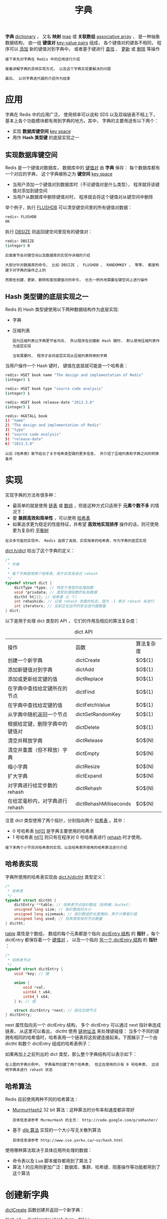 #+TITLE: 字典
#+HTML_HEAD: <link rel="stylesheet" type="text/css" href="../css/main.css" />
#+HTML_LINK_HOME: ./data_structure.html
#+HTML_LINK_UP: ./adlist.html
#+OPTIONS: num:nil timestamp:nil ^:nil

*字典* _dictionary_ ， 又名 *映射* _map_ 或 *关联数组*  _associative array_ ， 是一种抽象数据结构， 由一组 *键值对* _key-value pairs_ 组成， 各个键值对的键各不相同， 程序可以 _添加_ 新的键值对到字典中， 或者基于键进行 _查找_ 、 _更新_ 或 _删除_ 等操作 

#+BEGIN_EXAMPLE
  接下来先对字典在 Redis 中的应用进行介绍

  接着讲解字典的具体实现方式， 以及这个字典实现要解决的问题

  最后， 以对字典迭代器的介绍作为结束
#+END_EXAMPLE
* 应用
字典在 Redis 中的应用广泛， 使用频率可以说和 SDS 以及双端链表不相上下， 基本上各个功能模块都有用到字典的地方。其中， 字典的主要用途有以下两个：
+ 实现 *数据库键空间* _key space_
+ 用作 *Hash 类型键* 的底层实现之一
  
** 实现数据库键空间
Redis 是一个键值对数据库， 数据库中的 _键值对_ 由 *字典* 保存： 每个数据库都有一个对应的字典， 这个字典被称之为 *键空间* _key space_
+ 当用户添加一个键值对到数据库时（不论键值对是什么类型）， 程序就将该键值对添加到键空间
+ 当用户从数据库中删除键值对时， 程序就会将这个键值对从键空间中删除

举个例子，执行 _FLUSHDB_ 可以清空键空间里的所有键值对数据：

#+begin_src sh 
  redis> FLUSHDB
  OK
#+end_src

执行 _DBSIZE_ 则返回键空间里现有的键值对：

#+begin_src sh 
  redis> DBSIZE
  (integer) 0
#+end_src

#+begin_example
  后面章节会对键空间以及数据库的实现作详细的介绍

  大部分针对数据库的命令， 比如 DBSIZE 、 FLUSHDB 、 RANDOMKEY ， 等等， 都是构建于对字典的操作之上的

  而那些创建、更新、删除和查找键值对的命令， 也无一例外地需要在键空间上进行操作
#+end_example
** Hash 类型键的底层实现之一
Redis 的 Hash 类型键使用以下两种数据结构作为底层实现:
+ 字典
+ 压缩列表

  #+begin_example
    因为压缩列表比字典更节省内存， 所以程序在创建新 Hash 键时， 默认使用压缩列表作为底层实现

    当有需要时， 程序才会将底层实现从压缩列表转换到字典
  #+end_example

当用户操作一个 Hash 键时， 键值在底层就可能是一个哈希表：

#+begin_src sh 
  redis> HSET book name "The design and implementation of Redis"
  (integer) 1

  redis> HSET book type "source code analysis"
  (integer) 1

  redis> HSET book release-date "2013.3.8"
  (integer) 1

  redis> HGETALL book
  1) "name"
  2) "The design and implementation of Redis"
  3) "type"
  4) "source code analysis"
  5) "release-date"
  6) "2013.3.8"
#+end_src

#+begin_example
  以后《哈希表》章节给出了关于哈希类型键的更多信息， 并介绍了压缩列表和字典之间的转换条件
#+end_example
* 实现
实现字典的方法有很多种：
+ 最简单的就是使用 _链表_ 或 _数组_ ，但是这种方式只适用于 *元素个数不多* 的情况下：
+ 要 *兼顾高效和简单性* ，可以使用 _哈希表_
+ 如果追求更为稳定的性能特征，并希望 *高效地实现排序* 操作的话，则可使用更为复杂的 _平衡树_ 

#+begin_example
在众多可能的实现中， Redis 选择了高效、实现简单的哈希表，作为字典的底层实现
#+end_example

_dict.h/dict_ 给出了这个字典的定义：

#+begin_src c 
  /*
   ,* 字典
   ,*
   ,* 每个字典使用两个哈希表，用于实现渐进式 rehash
   ,*/
  typedef struct dict {
	  dictType *type; // 特定于类型的处理函数
	  void *privdata; // 类型处理函数的私有数据
	  dictht ht[2]; // 哈希表（2 个）
	  int rehashidx; // 记录 rehash 进度的标志，值为 -1 表示 rehash 未进行
	  int iterators; // 当前正在运作的安全迭代器数量
  } dict;
#+end_src

以下是用于处理 dict 类型的 API ， 它们的作用及相应的算法复杂度：

#+CAPTION: dict API 
#+ATTR_HTML: :border 1 :rules all :frame boader
| 操作                           | 函数                   | 算法复杂度 |
| 创建一个新字典                 | dictCreate             | $O$(1)       |
| 添加新键值对到字典             | dictAdd                | $O$(1)       |
| 添加或更新给定键的值           | dictReplace            | $O$(1)       |
| 在字典中查找给定键所在的节点   | dictFind               | $O$(1)       |
| 在字典中查找给定键的值         | dictFetchValue         | $O$(1)       |
| 从字典中随机返回一个节点       | dictGetRandomKey       | $O$(1)       |
| 根据给定键，删除字典中的键值对 | dictDelete             | $O$(1)       |
| 清空并释放字典                 | dictRelease            | $O$(N)       |
| 清空并重置（但不释放）字典     | dictEmpty              | $O$(N)       |
| 缩小字典                       | dictResize             | $O$(N)       |
| 扩大字典                       | dictExpand             | $O$(N)       |
| 对字典进行给定步数的 rehash    | dictRehash             | $O$(N)       |
| 在给定毫秒内，对字典进行rehash | dictRehashMilliseconds | $O$(N)       |

注意 dict 类型使用了两个指针，分别指向两个 _哈希表_ 。其中：
+ 0 号哈希表 _ht[0]_ 是字典主要使用的哈希表
+ 1 号哈希表 _ht[1]_ 则只有在程序对 0 号哈希表进行 _rehash_ 时才使用。

#+begin_example
接下来两个小节将对哈希表的实现，以及哈希表所使用的哈希算法进行介绍
#+end_example
** 哈希表实现
字典所使用的哈希表实现由 _dict.h/dictht_ 类型定义：

#+begin_src c 
  /*
   ,* 哈希表
   ,*/
  typedef struct dictht {
	  dictEntry **table; // 哈希表节点指针数组（俗称桶，bucket）
	  unsigned long size; // 指针数组的大小
	  unsigned long sizemask; // 指针数组的长度掩码，用于计算索引值
	  unsigned long used; // 哈希表现有的节点数量
  } dictht;
#+end_src

_table_ 属性是个数组， 数组的每个元素都是个指向 _dictEntry 结构_ 的 *指针* 。每个 dictEntry 都保存着一个 _键值对_ ， 以及一个指向 _另一个 dictEntry 结构_ 的 *指针* ：


#+begin_src c 
  /*
   ,* 哈希表节点
   ,*/
  typedef struct dictEntry {
	  void *key; // 键

	  union {
		  void *val;
		  uint64_t u64;
		  int64_t s64;
	  } v; // 值

	  struct dictEntry *next; // 链往后继节点
  } dictEntry;
#+end_src

next 属性指向另一个 dictEntry 结构， 多个 dictEntry 可以通过 next 指针串连成链表， 从这里可以看出， dictht 使用 _链地址法_ 来处理键碰撞： 当多个不同的键拥有相同的哈希值时，哈希表用一个链表将这些键连接起来。下图展示了一个由 dictht 和数个 dictEntry 组成的哈希表例子：

#+ATTR_HTML: image :width 90% 
[[file:../pic/graphviz-c720caba6b4d02c54fe310c148f0d56316ee80a2.svg]]

如果再加上之前列出的 dict 类型，那么整个字典结构可以表示如下：

#+ATTR_HTML: image :width 90% 
[[file:../pic/graphviz-6989792733a041b23cdc0b8f126434590c50a4e4.svg]]

#+begin_example
  在上图的字典示例中， 字典虽然创建了两个哈希表， 但正在使用的只有 0 号哈希表， 这说明字典未进行 rehash 状态
#+end_example
** 哈希算法
Redis 目前使用两种不同的哈希算法：
+ _MurmurHash2_ 32 bit 算法：这种算法的分布率和速度都非常好
  #+begin_example
    具体信息请参考 MurmurHash 的主页： http://code.google.com/p/smhasher/ 
  #+end_example
+ 基于 _djb 算法_ 实现的一个大小写无关散列算法
  #+begin_example
    具体信息请参考 http://www.cse.yorku.ca/~oz/hash.html 
  #+end_example

使用哪种算法取决于具体应用所处理的数据：
+ 命令表以及 Lua 脚本缓存都用到了算法 2
+ 算法 1 的应用则更加广泛：数据库、集群、哈希键、阻塞操作等功能都用到了这个算法
* 创建新字典
_dictCreate_ 函数创建并返回一个新字典：

#+begin_src c 
  dict *d = dictCreate(&hash_type, NULL);
#+end_src

d 的值可以用图片表示如下：

#+ATTR_HTML: image :width 90% 
[[file:../pic/graphviz-ce90f2a0f396c0ab66b48c0eb83f18fa8f4754f0.svg]]

新创建的两个哈希表都没有为 _table 属性_ 分配任何空间：
+ _ht[0]->table_ 的空间分配将在 *第一次* 往字典 *添加键值对* 时进行
+ _ht[1]->table_ 的空间分配将在 *rehash* 开始时进行
* 添加键值对到字典
根据字典所处的状态， 将给定的键值对添加到字典可能会引起一系列复杂的操作：
+ 如果字典为未初始化（即字典的 0 号哈希表的 table 属性为空），则程序需要对 0 号哈希表进行 *初始化*
+ 如果在插入时发生了键碰撞，则程序需要处理 *碰撞* 
+ 如果插入新元素，使得字典满足了 rehash 条件，则需要启动相应的  *rehash* 程序

当程序处理完以上三种情况之后，新的键值对才会被真正地添加到字典上。整个添加流程可以用下图表示：

#+ATTR_HTML: image :width 90% 
[[file:../pic/graphviz-68f4129c529e0c49d38cfe664cad48af4412770a.svg]]

接下来将分别看到，添加操作如何在以下三种情况中执行：
1. 字典为空
2. 添加新键值对时发生碰撞处理
3. 添加新键值对时触发了 rehash 操作
** 添加新元素到空白字典
当第一次往空字典里添加键值对时， 程序会根据 _dict.h/DICT_HT_INITIAL_SIZE_ 里指定的大小为 _d->ht[0]->table_  *分配空间*

#+begin_example
在目前的版本中， DICT_HT_INITIAL_SIZE 的值为 4 
#+end_example

以下是字典空白时的样子：

#+ATTR_HTML: image :width 90% 
[[file:../pic/graphviz-ce90f2a0f396c0ab66b48c0eb83f18fa8f4754f0.svg]]

以下是往空白字典添加了第一个键值对之后的样子：

#+ATTR_HTML: image :width 90% 
[[file:../pic/graphviz-5db645431193228424095abdcf1a3270c9da385e.svg]]
** 添加新键值对时发生碰撞处理
在哈希表实现中， 当两个不同的键拥有相同的哈希值时， 称这两个键发生 *碰撞* _collision_

#+begin_example
哈希表实现必须想办法对碰撞进行处理
#+end_example

字典哈希表所使用的碰撞解决方法被称之为 _链地址法_ ： 这种方法使用 *链表* 将多个哈希值相同的节点串连在一起， 从而解决冲突问题。假设现在有一个带有三个节点的哈希表，如下图：

#+ATTR_HTML: image :width 90% 
[[file:../pic/graphviz-551247f8f670dc6b0eb2dbd6406aee607068249c.svg]]

对于一个新的键值对 _key4_ 和 _value4_ ， 如果 key4 的哈希值和 key1 的哈希值相同， 那么它们将在哈希表的 _0_ 号索引上发生碰撞。通过将 _key4-value4_ 和 _key1-value1_ 两个键值对用链表连接起来， 就可以解决碰撞的问题：
#+ATTR_HTML: image :width 90% 
[[file:../pic/graphviz-f351812afbaf4b7c29731b38d17dc4a24f902069.svg]]

** 添加新键值对时触发了 rehash 操作
对于使用链地址法来解决碰撞问题的哈希表 dictht 来说， 哈希表的性能取决于 *大小*  _size属性_ 与 *保存节点数量* _used属性_ 之间的 *比率* ：
+ 哈希表的大小与节点数量，比率在 _1:1_ 时，哈希表的 *性能最好* 
+ 如果 *节点数量比哈希表的大小要大很多* 的话，那么哈希表就会退化成 _多个链表_ ，哈希表本身的性能优势便不复存在；

举个例子， 下面这个哈希表， 平均每次失败查找只需要访问 1 个节点（非空节点访问 2 次，空节点访问 1 次）：

#+ATTR_HTML: image :width 90% 
[[file:../pic/graphviz-ff857f0c77749cd0213041b561bac0a6348f78e5.svg]]

而下面这个哈希表， 平均每次失败查找需要访问 5 个节点：
#+ATTR_HTML: image :width 90% 
[[file:../pic/graphviz-cbec5e98bba611d3021b57f5417b93538328af42.svg]]

#+begin_example
  为了在字典的键值对不断增多的情况下保持良好的性能， 字典需要对所使用的哈希表（ht[0]）进行 rehash 操作

  在不修改任何键值对的情况下，对哈希表进行扩容， 尽量将比率维持在 1:1 左右
#+end_example

dictAdd 在每次向字典添加新键值对之前， 都会对哈希表 ht[0] 进行检查， 对于 ht[0] 的 size 和 used 属性， 如果它们之间的比率 $ratio = used / size$ 满足以下任何一个条件的话， _rehash_ 过程就会被 *激活* ：
1. 自然 rehash ：  $ratio >= 1 ，且变量 \text{dict_can_resize} 为真$
2. 强制 rehash ：  $ratio 大于变量 \text{dict_force_resize_ratio}$
   #+begin_example
     目前版本中， dict_force_resize_ratio 的值为 5 
   #+end_example

#+begin_example
  什么时候 dict_can_resize 会为假?

  当 Redis 使用子进程对数据库执行后台持久化任务时（比如执行 BGSAVE 或 BGREWRITEAOF 时）

  为了最大化地利用系统的 copy on write 机制， 程序会暂时将 dict_can_resize 设为假

  避免执行自然 rehash ， 从而减少程序对内存的触碰。当持久化任务完成之后， dict_can_resize 会重新被设为真

  另一方面， 当字典满足了强制 rehash 的条件时， 即使 dict_can_resize 不为真（有 BGSAVE 或 BGREWRITEAOF 正在执行）， 这个字典一样会被 rehash 
#+end_example
* Rehash 操作
字典的 rehash 操作实际上就是执行以下任务：
1. *创建* 一个比 _ht[0]->table_ 更大的 _ht[1]->table_
2. 将 _ht[0]->table_ 中的所有键值对 *迁移* 到 _ht[1]->table_
3. 将原有 _ht[0]_ 的数据 *清空* ， 并将 _ht[1]_ *替换* 为新的 ht[0] ；

经过以上步骤之后， 程序就在不改变原有键值对数据的基础上， 增大了哈希表的大小

** Rehash 过程
作为例子， 以下四个小节展示了一次对哈希表进行 rehash 的完整过程 

*** 开始 rehash
这个阶段有两个事情要做：
1. 设置字典的 _rehashidx_ 为 0 ， *标识着 rehash 的开始*
2. 为 _ht[1]->table_  *分配空间* ，大小至少为 _ht[0]->used 的两倍_
   
#+ATTR_HTML: image :width 90% 
[[file:../pic/graphviz-8af45a72833893e88a305ccd461561b9b00a8816.svg]]

*** Rehash 进行中

在这个阶段， ht[0]->table 的节点会被 *逐渐迁移* 到 ht[1]->table ， 因为 rehash 是分多次进行的， 字典的 _rehashidx_ 变量会 *记录* rehash 进行到 _ht[0] 的哪个索引位置_ 上。以下是 rehashidx 值为 2 时，字典的样子：

#+ATTR_HTML: image :width 90% 
[[file:../pic/graphviz-8c861670330ef855a2e053e280506d6744e1e5d4.svg]]

注意：除了节点的移动外， 字典的 _rehashidx_  、 _ht[0]->used_ 和 _ht[1]->used_ 三个属性也产生了变化

*** 节点迁移完毕
到了这个阶段，所有的节点都已经从 ht[0] 迁移到 ht[1] 了：

#+ATTR_HTML: image :width 90% 
[[file:../pic/graphviz-15aedc410b921c8a0fd3183c5141b7d1f1ed6eed.svg]]

*** Rehash 完毕
在 rehash 的最后阶段，程序会执行以下工作：
1.  *释放*  _ht[0]_ 的空间
2. 用 _ht[1]_ 来 *代替* ht[0] ，使原来的 ht[1] 成为新的 ht[0]
3. *创建* 一个新的空哈希表，并将它 *设置* 为 _ht[1]_
4. 将字典的 _rehashidx_ 属性 *设置* 为  _-1_ ，标识 *rehash 已停止* 

以下是字典 rehash 完毕之后的样子： 
#+ATTR_HTML: image :width 90% 
[[file:../pic/graphviz-6d5b0f4115d30fac37af21f3834b5554d8824923.svg]]

对比字典 rehash 前后， 新的 ht[0] 空间更大， 并且字典原有的键值对也没有被修改或者删除

** 渐进式Rehash
#+begin_example
  rehash 程序并不是在激活之后，就马上执行直到完成的， 而是分多次、渐进式地完成的

  假设这样一个场景：在一个有很多键值对的字典里， 某个用户在添加新键值对时触发了 rehash 过程，

  如果这个 rehash 过程必须将所有键值对迁移完毕之后才将结果返回给用户， 这样的处理方式将是非常不友好的

  另一方面， 要求服务器必须阻塞直到 rehash 完成， 这对于 Redis 服务器本身也是不能接受的
#+end_example

为了解决这个问题， Redis 使用了 *渐进式* _incremental_ 的 rehash 方式： 通过将 rehash 分散到多个步骤中进行， 从而避免了集中式的计算。渐进式 rehash 主要由 __dictRehashStep_ 和 _dictRehashMilliseconds_ 两个函数进行：
+ __dictRehashStep_ 用于对 _数据库字典_ 、以及 _哈希键的字典_ 进行 *被动 rehash* 
+ _dictRehashMilliseconds_ 则由  *Redis 服务器常规任务程序* _server cron job_ 执行，用于对 _数据库字典_ 进行 *主动 rehash*

*** _dictRehashStep
每次执行  __dictRehashStep_ ，  __ht[0]->table_ 哈希表 _第一个不为空的索引_ 上的 _所有节点_ 就会 *全部迁移* 到 _ht[1]->table_ 。在 rehash 开始进行之后 _rehashidx 不为 -1_ ， 每次执行一次 _添加_ 、 _查找_ 、 _删除_ 操作，  *_dictRehashStep 都会被执行一次* ：

#+ATTR_HTML: image :width 90% 
[[file:../pic/graphviz-121adbc9859ad43720ccb8d4d91bf28062af3256.svg]]

#+begin_example
  因为字典会保持哈希表大小和节点数的比率在一个很小的范围内， 所以每个索引上的节点数量不会很多

  从目前版本的 rehash 条件来看，平均只有一个，最多通常也不会超过五个

  所以在执行操作的同时，对单个索引上的节点进行迁移， 几乎不会对响应时间造成影响
#+end_example

*** dictRehashMilliseconds
dictRehashMilliseconds 可以在指定的毫秒数内， 对字典进行 rehash
#+begin_example
  当 Redis 的服务器常规任务执行时， dictRehashMilliseconds 会被执行

  在规定的时间内， 尽可能地对数据库字典中那些需要 rehash 的字典进行 rehash ， 从而加速数据库字典的 rehash 进程（progress）
#+end_example

*** 其他措施
在哈希表进行 rehash 时， 字典还会采取一些特别的措施， 确保 rehash 顺利、正确地进行：
+ 因为在 rehash 时，字典会同时使用两个哈希表，所以在这期间的所有 _查找_ 、 _删除_ 等操作，除了在 ht[0] 上进行，还需要在 _ht[1]_ 上进行
+ 在执行添加操作时，新的节点会 *直接添加* 到 _ht[1]_ 而不是 ht[0] ，这样保证 ht[0] 的节点数量在整个 rehash 过程中都只减不增

* 字典的收缩
#+begin_example
  上面描述了通过 rehash 对字典进行扩展（expand）的情况，

  如果哈希表的可用节点数比已用节点数大很多的话， 那么也可以通过对哈希表进行 rehash 来收缩（shrink）字典
#+end_example

收缩 rehash 和上面展示的扩展 rehash 的操作几乎一样，执行以下步骤：
1. 创建一个比 ht[0]->table 小的 ht[1]->table
2. 将 ht[0]->table 中的所有键值对迁移到 ht[1]->table
3. 将原有 ht[0] 的数据清空，并将 ht[1] 替换为新的 ht[0] 

扩展 rehash 和收缩 rehash 执行完全相同的过程， 一个 rehash 是扩展还是收缩字典， 关键在于新分配的 _ht[1]->table 的大小_ ：
+ 如果 rehash 是 _扩展_ 操作，那么 ht[1]->table 比 ht[0]->table 要 _大_
+ 如果 rehash 是 _收缩_ 操作，那么 ht[1]->table 比 ht[0]->table 要 _小_

字典的收缩规则由 _redis.c/htNeedsResize_ 函数定义：


#+begin_src c 
  /*
   ,* 检查字典的使用率是否低于系统允许的最小比率
   ,*
   ,* 是的话返回 1 ，否则返回 0 。
   ,*/
  int htNeedsResize(dict *dict) {
	  long long size, used;

	  // 哈希表大小
	  size = dictSlots(dict);

	  // 哈希表已用节点数量
	  used = dictSize(dict);

	  // 当哈希表的大小大于 DICT_HT_INITIAL_SIZE
	  // 并且字典的填充率低于 REDIS_HT_MINFILL 时
	  // 返回 1
	  return (size && used && size > DICT_HT_INITIAL_SIZE &&
		  (used*100/size < REDIS_HT_MINFILL));
  }
#+end_src
在默认情况下， _REDIS_HT_MINFILL_ 的值为 10 ， 也即是说， 当字典的 *填充率低于 10%* 时， 程序就可以对这个字典进行 _收缩_ 操作了

字典收缩和字典扩展的一个区别是：
+ 字典的扩展操作是 _自动_ 触发的（不管是自动扩展还是强制扩展）
+ 而字典的收缩操作则是由程序 _手动_ 执行

因此， 使用字典的程序可以决定何时对字典进行收缩：
+ 当字典用于实现哈希键的时候， 每次从字典中 *删除* 一个键值对， 程序就会执行一次 htNeedsResize 函数， 如果字典达到了收缩的标准， 程序将立即对字典进行收缩
+ 当字典用于实现数据库键空间 _key space_ 的时候， 收缩的时机由 _redis.c/tryResizeHashTables_ 函数决定

* 其他操作
除了 _添加_ 操作和 _伸展/收缩_ 操作之外， 字典还定义了一些其他操作， 比如常见的查找、删除和更新。

#+begin_example
  因为链地址法哈希表实现的相关信息可以从任何一本数据结构或算法书上找到， 这里不再对字典的其他操作进行介绍

  不过前面对创建字典、添加键值对、收缩和扩展 rehash 的讨论已经涵盖了字典模块的核心内容
#+end_example

* 迭代
